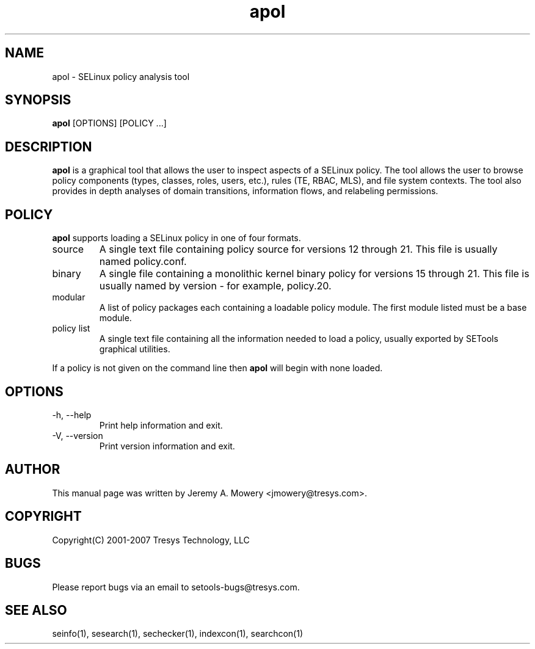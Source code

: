.TH apol 1
.SH NAME
apol \- SELinux policy analysis tool
.SH SYNOPSIS
.B apol
[OPTIONS] [POLICY ...]
.SH DESCRIPTION
.PP
.B apol
is a graphical tool that allows the user to inspect aspects of a SELinux policy.
The tool allows the user to browse policy components (types, classes, roles, users, etc.), rules (TE, RBAC, MLS), and file system contexts.
The tool also provides in depth analyses of domain transitions, information flows, and relabeling permissions.
.SH POLICY
.PP
.B
apol
supports loading a SELinux policy in one of four formats.
.IP "source"
A single text file containing policy source for versions 12 through 21. This file is usually named policy.conf.
.IP "binary"
A single file containing a monolithic kernel binary policy for versions 15 through 21. This file is usually named by version - for example, policy.20.
.IP "modular"
A list of policy packages each containing a loadable policy module. The first module listed must be a base module.
.IP "policy list"
A single text file containing all the information needed to load a policy, usually exported by SETools graphical utilities.
.PP
If a policy is not given on the command line then
.B
apol
will begin with none loaded.
.SH OPTIONS
.IP "-h, --help"
Print help information and exit.
.IP "-V, --version"
Print version information and exit.
.SH AUTHOR
This manual page was written by Jeremy A. Mowery <jmowery@tresys.com>.
.SH COPYRIGHT
Copyright(C) 2001-2007 Tresys Technology, LLC
.SH BUGS
Please report bugs via an email to setools-bugs@tresys.com.
.SH SEE ALSO
seinfo(1), sesearch(1), sechecker(1), indexcon(1), searchcon(1)
